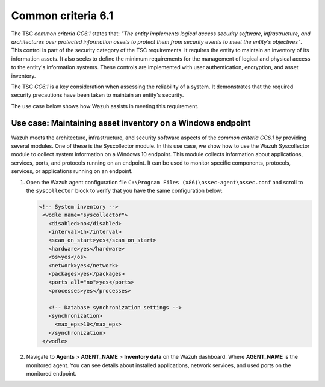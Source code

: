 .. Copyright (C) 2015, Wazuh, Inc.

.. meta::
   :description: Wazuh meets the architecture, infrastructure, and security software aspects of the common criteria CC6.1 by providing several modules.

Common criteria 6.1
===================

The TSC *common criteria CC6.1* states that: *“The entity implements logical access security software, infrastructure, and architectures over protected information assets to protect them from security events to meet the entity's objectives”*. This control is part of the security category of the TSC requirements. It requires the entity to maintain an inventory of its information assets. It also seeks to define the minimum requirements for the management of logical and physical access to the entity's information systems. These controls are implemented with user authentication, encryption, and asset inventory.

The TSC *CC6.1* is a key consideration when assessing the reliability of a system. It demonstrates that the required security precautions have been taken to maintain an entity's security.

The use case below shows how Wazuh assists in meeting this requirement.

Use case: Maintaining asset inventory on a Windows endpoint
-----------------------------------------------------------

Wazuh meets the architecture, infrastructure, and security software aspects of the *common criteria CC6.1* by providing several modules. One of these is the Syscollector module. In this use case, we show how to use the Wazuh Syscollector module to collect system information on a Windows 10 endpoint. This module collects information about applications, services, ports, and protocols running on an endpoint. It can be used to monitor specific components, protocols, services, or applications running on an endpoint.

#. Open the Wazuh agent configuration file ``C:\Program Files (x86)\ossec-agent\ossec.conf`` and scroll to the ``syscollector`` block to verify that you have the same configuration below:

   .. code-block:: XML

      <!-- System inventory -->
       <wodle name="syscollector">
         <disabled>no</disabled>
         <interval>1h</interval>
         <scan_on_start>yes</scan_on_start>
         <hardware>yes</hardware>
         <os>yes</os>
         <network>yes</network>
         <packages>yes</packages>
         <ports all="no">yes</ports>
         <processes>yes</processes>
     
         <!-- Database synchronization settings -->
         <synchronization>
           <max_eps>10</max_eps>
         </synchronization>
       </wodle>

#. Navigate to **Agents** > **AGENT_NAME** > **Inventory data** on the Wazuh dashboard. Where **AGENT_NAME** is the monitored agent. You can see details about installed applications, network services, and used ports on the monitored endpoint.

   .. thumbnail:: /images/compliance/tsc/common-criteria/agent-inventory-data.png
      :title: Agent inventory data
      :align: center
      :width: 80%
